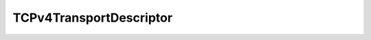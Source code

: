 .. _api_tcpv4_transport_descriptor:

TCPv4TransportDescriptor
------------------------

.. doxygenstruct:: eprosima::fastdds::rtps::TCPv4TransportDescriptor
    :project: FastDDS
    :members:
